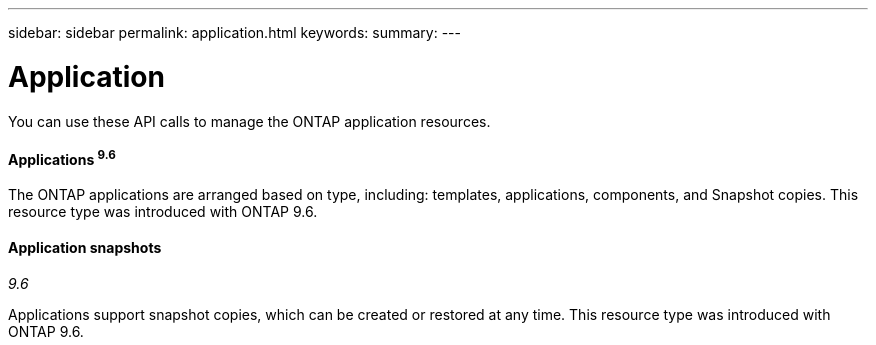 ---
sidebar: sidebar
permalink: application.html
keywords:
summary:
---

= Application
:hardbreaks:
:nofooter:
:icons: font
:linkattrs:
:imagesdir: ./media/

//
// This file was created with NDAC Version 2.0 (August 17, 2020)
//
// 2020-12-10 15:58:00.715535
//

[.lead]
You can use these API calls to manage the ONTAP application resources.

==== Applications ^9.6^

The ONTAP applications are arranged based on type, including: templates, applications,  components, and Snapshot copies. This resource type was introduced with ONTAP 9.6.

==== Application snapshots

_9.6_

Applications support snapshot copies, which can be created or restored at any time. This resource type was introduced with ONTAP 9.6.
